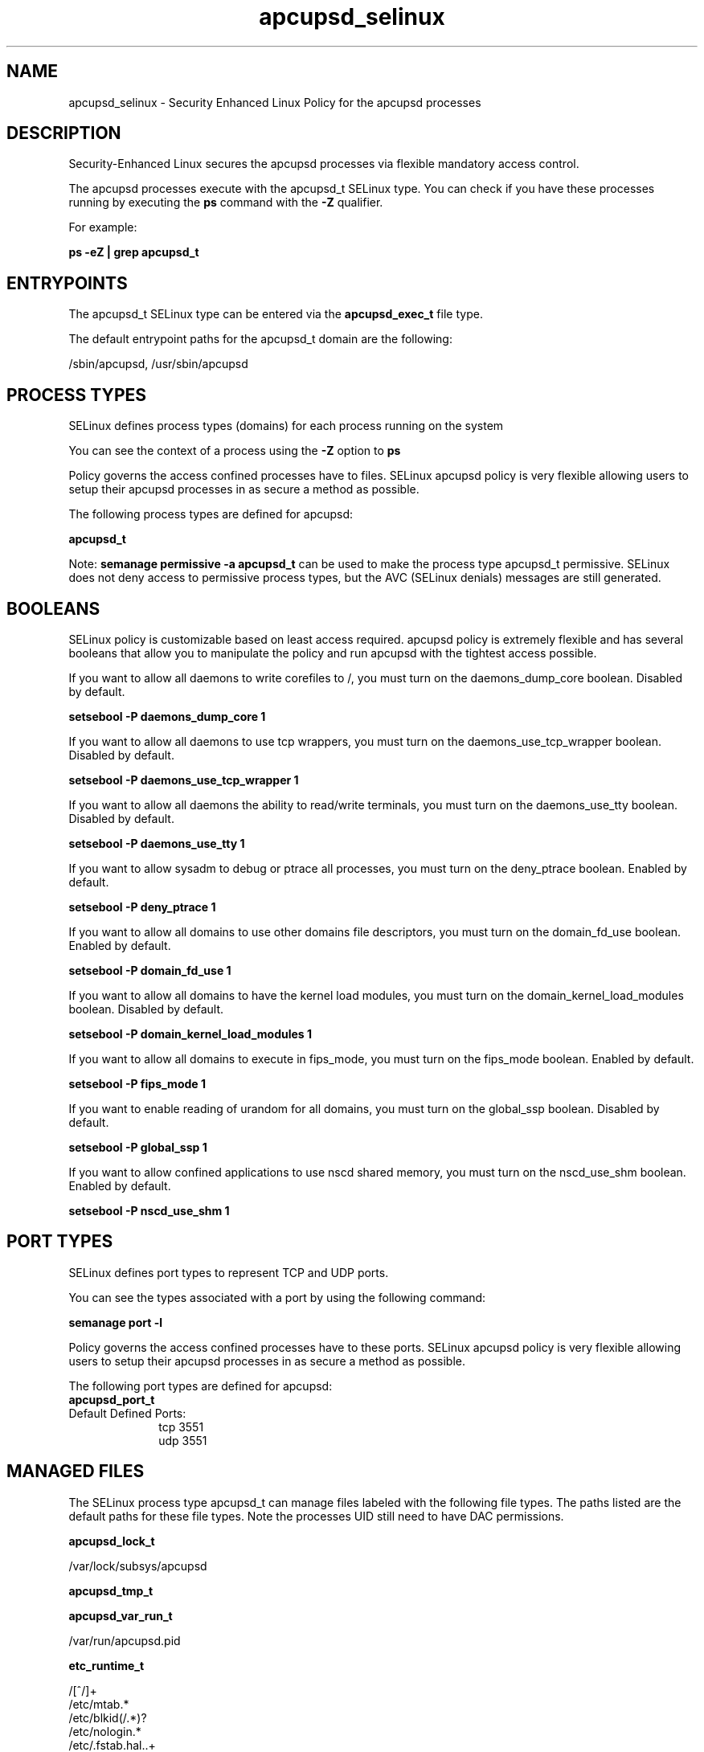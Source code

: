 .TH  "apcupsd_selinux"  "8"  "13-01-16" "apcupsd" "SELinux Policy documentation for apcupsd"
.SH "NAME"
apcupsd_selinux \- Security Enhanced Linux Policy for the apcupsd processes
.SH "DESCRIPTION"

Security-Enhanced Linux secures the apcupsd processes via flexible mandatory access control.

The apcupsd processes execute with the apcupsd_t SELinux type. You can check if you have these processes running by executing the \fBps\fP command with the \fB\-Z\fP qualifier.

For example:

.B ps -eZ | grep apcupsd_t


.SH "ENTRYPOINTS"

The apcupsd_t SELinux type can be entered via the \fBapcupsd_exec_t\fP file type.

The default entrypoint paths for the apcupsd_t domain are the following:

/sbin/apcupsd, /usr/sbin/apcupsd
.SH PROCESS TYPES
SELinux defines process types (domains) for each process running on the system
.PP
You can see the context of a process using the \fB\-Z\fP option to \fBps\bP
.PP
Policy governs the access confined processes have to files.
SELinux apcupsd policy is very flexible allowing users to setup their apcupsd processes in as secure a method as possible.
.PP
The following process types are defined for apcupsd:

.EX
.B apcupsd_t
.EE
.PP
Note:
.B semanage permissive -a apcupsd_t
can be used to make the process type apcupsd_t permissive. SELinux does not deny access to permissive process types, but the AVC (SELinux denials) messages are still generated.

.SH BOOLEANS
SELinux policy is customizable based on least access required.  apcupsd policy is extremely flexible and has several booleans that allow you to manipulate the policy and run apcupsd with the tightest access possible.


.PP
If you want to allow all daemons to write corefiles to /, you must turn on the daemons_dump_core boolean. Disabled by default.

.EX
.B setsebool -P daemons_dump_core 1

.EE

.PP
If you want to allow all daemons to use tcp wrappers, you must turn on the daemons_use_tcp_wrapper boolean. Disabled by default.

.EX
.B setsebool -P daemons_use_tcp_wrapper 1

.EE

.PP
If you want to allow all daemons the ability to read/write terminals, you must turn on the daemons_use_tty boolean. Disabled by default.

.EX
.B setsebool -P daemons_use_tty 1

.EE

.PP
If you want to allow sysadm to debug or ptrace all processes, you must turn on the deny_ptrace boolean. Enabled by default.

.EX
.B setsebool -P deny_ptrace 1

.EE

.PP
If you want to allow all domains to use other domains file descriptors, you must turn on the domain_fd_use boolean. Enabled by default.

.EX
.B setsebool -P domain_fd_use 1

.EE

.PP
If you want to allow all domains to have the kernel load modules, you must turn on the domain_kernel_load_modules boolean. Disabled by default.

.EX
.B setsebool -P domain_kernel_load_modules 1

.EE

.PP
If you want to allow all domains to execute in fips_mode, you must turn on the fips_mode boolean. Enabled by default.

.EX
.B setsebool -P fips_mode 1

.EE

.PP
If you want to enable reading of urandom for all domains, you must turn on the global_ssp boolean. Disabled by default.

.EX
.B setsebool -P global_ssp 1

.EE

.PP
If you want to allow confined applications to use nscd shared memory, you must turn on the nscd_use_shm boolean. Enabled by default.

.EX
.B setsebool -P nscd_use_shm 1

.EE

.SH PORT TYPES
SELinux defines port types to represent TCP and UDP ports.
.PP
You can see the types associated with a port by using the following command:

.B semanage port -l

.PP
Policy governs the access confined processes have to these ports.
SELinux apcupsd policy is very flexible allowing users to setup their apcupsd processes in as secure a method as possible.
.PP
The following port types are defined for apcupsd:

.EX
.TP 5
.B apcupsd_port_t
.TP 10
.EE


Default Defined Ports:
tcp 3551
.EE
udp 3551
.EE
.SH "MANAGED FILES"

The SELinux process type apcupsd_t can manage files labeled with the following file types.  The paths listed are the default paths for these file types.  Note the processes UID still need to have DAC permissions.

.br
.B apcupsd_lock_t

	/var/lock/subsys/apcupsd
.br

.br
.B apcupsd_tmp_t


.br
.B apcupsd_var_run_t

	/var/run/apcupsd\.pid
.br

.br
.B etc_runtime_t

	/[^/]+
.br
	/etc/mtab.*
.br
	/etc/blkid(/.*)?
.br
	/etc/nologin.*
.br
	/etc/\.fstab\.hal\..+
.br
	/halt
.br
	/fastboot
.br
	/poweroff
.br
	/etc/cmtab
.br
	/forcefsck
.br
	/\.autofsck
.br
	/\.suspended
.br
	/fsckoptions
.br
	/\.autorelabel
.br
	/etc/securetty
.br
	/etc/nohotplug
.br
	/etc/killpower
.br
	/etc/ioctl\.save
.br
	/etc/fstab\.REVOKE
.br
	/etc/network/ifstate
.br
	/etc/sysconfig/hwconf
.br
	/etc/ptal/ptal-printd-like
.br
	/etc/sysconfig/iptables\.save
.br
	/etc/xorg\.conf\.d/00-system-setup-keyboard\.conf
.br
	/etc/X11/xorg\.conf\.d/00-system-setup-keyboard\.conf
.br

.br
.B initrc_var_run_t

	/var/run/utmp
.br
	/var/run/random-seed
.br
	/var/run/runlevel\.dir
.br
	/var/run/setmixer_flag
.br

.br
.B root_t

	/
.br
	/initrd
.br

.br
.B systemd_passwd_var_run_t

	/var/run/systemd/ask-password(/.*)?
.br
	/var/run/systemd/ask-password-block(/.*)?
.br

.SH FILE CONTEXTS
SELinux requires files to have an extended attribute to define the file type.
.PP
You can see the context of a file using the \fB\-Z\fP option to \fBls\bP
.PP
Policy governs the access confined processes have to these files.
SELinux apcupsd policy is very flexible allowing users to setup their apcupsd processes in as secure a method as possible.
.PP

.PP
.B STANDARD FILE CONTEXT

SELinux defines the file context types for the apcupsd, if you wanted to
store files with these types in a diffent paths, you need to execute the semanage command to sepecify alternate labeling and then use restorecon to put the labels on disk.

.B semanage fcontext -a -t apcupsd_exec_t '/srv/apcupsd/content(/.*)?'
.br
.B restorecon -R -v /srv/myapcupsd_content

Note: SELinux often uses regular expressions to specify labels that match multiple files.

.I The following file types are defined for apcupsd:


.EX
.PP
.B apcupsd_exec_t
.EE

- Set files with the apcupsd_exec_t type, if you want to transition an executable to the apcupsd_t domain.

.br
.TP 5
Paths:
/sbin/apcupsd, /usr/sbin/apcupsd

.EX
.PP
.B apcupsd_initrc_exec_t
.EE

- Set files with the apcupsd_initrc_exec_t type, if you want to transition an executable to the apcupsd_initrc_t domain.


.EX
.PP
.B apcupsd_lock_t
.EE

- Set files with the apcupsd_lock_t type, if you want to treat the files as apcupsd lock data, stored under the /var/lock directory


.EX
.PP
.B apcupsd_log_t
.EE

- Set files with the apcupsd_log_t type, if you want to treat the data as apcupsd log data, usually stored under the /var/log directory.

.br
.TP 5
Paths:
/var/log/apcupsd\.events.*, /var/log/apcupsd\.status.*

.EX
.PP
.B apcupsd_tmp_t
.EE

- Set files with the apcupsd_tmp_t type, if you want to store apcupsd temporary files in the /tmp directories.


.EX
.PP
.B apcupsd_unit_file_t
.EE

- Set files with the apcupsd_unit_file_t type, if you want to treat the files as apcupsd unit content.


.EX
.PP
.B apcupsd_var_run_t
.EE

- Set files with the apcupsd_var_run_t type, if you want to store the apcupsd files under the /run or /var/run directory.


.PP
Note: File context can be temporarily modified with the chcon command.  If you want to permanently change the file context you need to use the
.B semanage fcontext
command.  This will modify the SELinux labeling database.  You will need to use
.B restorecon
to apply the labels.

.SH "COMMANDS"
.B semanage fcontext
can also be used to manipulate default file context mappings.
.PP
.B semanage permissive
can also be used to manipulate whether or not a process type is permissive.
.PP
.B semanage module
can also be used to enable/disable/install/remove policy modules.

.B semanage port
can also be used to manipulate the port definitions

.B semanage boolean
can also be used to manipulate the booleans

.PP
.B system-config-selinux
is a GUI tool available to customize SELinux policy settings.

.SH AUTHOR
This manual page was auto-generated using
.B "sepolicy manpage"
by Dan Walsh.

.SH "SEE ALSO"
selinux(8), apcupsd(8), semanage(8), restorecon(8), chcon(1), sepolicy(8)
, setsebool(8)
